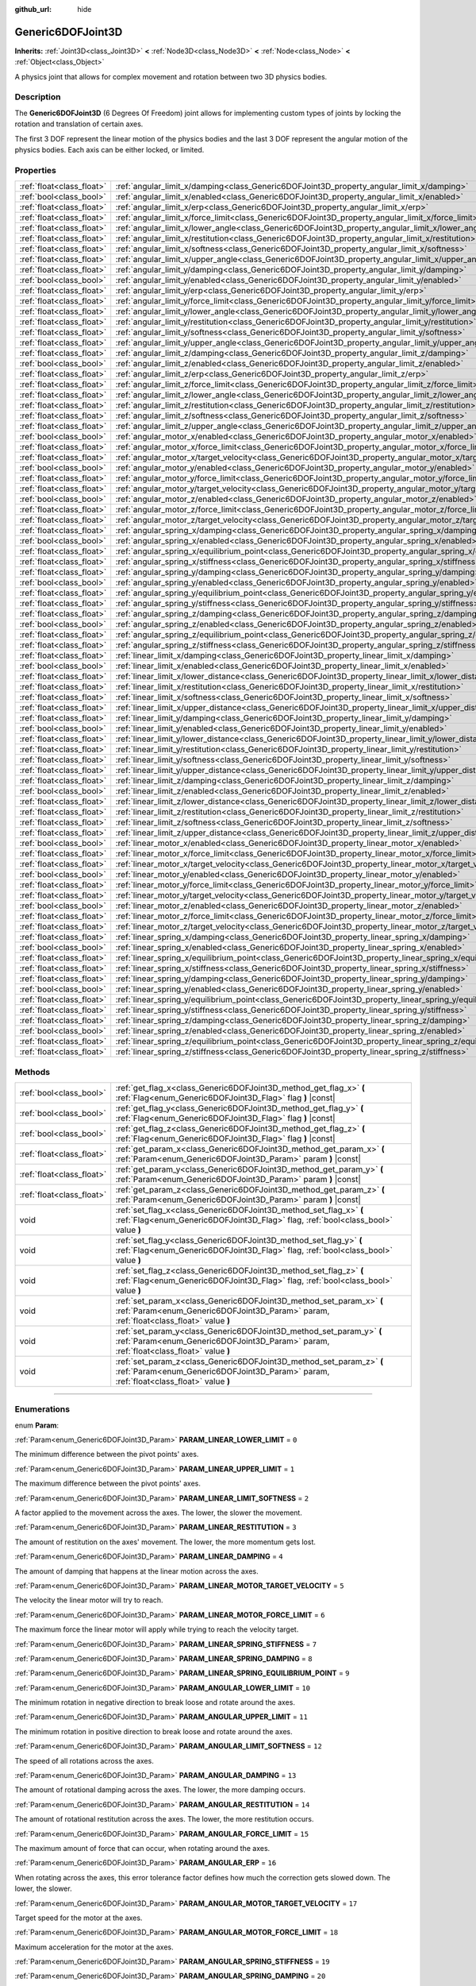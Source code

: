 :github_url: hide

.. DO NOT EDIT THIS FILE!!!
.. Generated automatically from Godot engine sources.
.. Generator: https://github.com/godotengine/godot/tree/4.1/doc/tools/make_rst.py.
.. XML source: https://github.com/godotengine/godot/tree/4.1/doc/classes/Generic6DOFJoint3D.xml.

.. _class_Generic6DOFJoint3D:

Generic6DOFJoint3D
==================

**Inherits:** :ref:`Joint3D<class_Joint3D>` **<** :ref:`Node3D<class_Node3D>` **<** :ref:`Node<class_Node>` **<** :ref:`Object<class_Object>`

A physics joint that allows for complex movement and rotation between two 3D physics bodies.

.. rst-class:: classref-introduction-group

Description
-----------

The **Generic6DOFJoint3D** (6 Degrees Of Freedom) joint allows for implementing custom types of joints by locking the rotation and translation of certain axes.

The first 3 DOF represent the linear motion of the physics bodies and the last 3 DOF represent the angular motion of the physics bodies. Each axis can be either locked, or limited.

.. rst-class:: classref-reftable-group

Properties
----------

.. table::
   :widths: auto

   +---------------------------+-----------------------------------------------------------------------------------------------------------------+-----------+
   | :ref:`float<class_float>` | :ref:`angular_limit_x/damping<class_Generic6DOFJoint3D_property_angular_limit_x/damping>`                       | ``1.0``   |
   +---------------------------+-----------------------------------------------------------------------------------------------------------------+-----------+
   | :ref:`bool<class_bool>`   | :ref:`angular_limit_x/enabled<class_Generic6DOFJoint3D_property_angular_limit_x/enabled>`                       | ``true``  |
   +---------------------------+-----------------------------------------------------------------------------------------------------------------+-----------+
   | :ref:`float<class_float>` | :ref:`angular_limit_x/erp<class_Generic6DOFJoint3D_property_angular_limit_x/erp>`                               | ``0.5``   |
   +---------------------------+-----------------------------------------------------------------------------------------------------------------+-----------+
   | :ref:`float<class_float>` | :ref:`angular_limit_x/force_limit<class_Generic6DOFJoint3D_property_angular_limit_x/force_limit>`               | ``0.0``   |
   +---------------------------+-----------------------------------------------------------------------------------------------------------------+-----------+
   | :ref:`float<class_float>` | :ref:`angular_limit_x/lower_angle<class_Generic6DOFJoint3D_property_angular_limit_x/lower_angle>`               | ``0.0``   |
   +---------------------------+-----------------------------------------------------------------------------------------------------------------+-----------+
   | :ref:`float<class_float>` | :ref:`angular_limit_x/restitution<class_Generic6DOFJoint3D_property_angular_limit_x/restitution>`               | ``0.0``   |
   +---------------------------+-----------------------------------------------------------------------------------------------------------------+-----------+
   | :ref:`float<class_float>` | :ref:`angular_limit_x/softness<class_Generic6DOFJoint3D_property_angular_limit_x/softness>`                     | ``0.5``   |
   +---------------------------+-----------------------------------------------------------------------------------------------------------------+-----------+
   | :ref:`float<class_float>` | :ref:`angular_limit_x/upper_angle<class_Generic6DOFJoint3D_property_angular_limit_x/upper_angle>`               | ``0.0``   |
   +---------------------------+-----------------------------------------------------------------------------------------------------------------+-----------+
   | :ref:`float<class_float>` | :ref:`angular_limit_y/damping<class_Generic6DOFJoint3D_property_angular_limit_y/damping>`                       | ``1.0``   |
   +---------------------------+-----------------------------------------------------------------------------------------------------------------+-----------+
   | :ref:`bool<class_bool>`   | :ref:`angular_limit_y/enabled<class_Generic6DOFJoint3D_property_angular_limit_y/enabled>`                       | ``true``  |
   +---------------------------+-----------------------------------------------------------------------------------------------------------------+-----------+
   | :ref:`float<class_float>` | :ref:`angular_limit_y/erp<class_Generic6DOFJoint3D_property_angular_limit_y/erp>`                               | ``0.5``   |
   +---------------------------+-----------------------------------------------------------------------------------------------------------------+-----------+
   | :ref:`float<class_float>` | :ref:`angular_limit_y/force_limit<class_Generic6DOFJoint3D_property_angular_limit_y/force_limit>`               | ``0.0``   |
   +---------------------------+-----------------------------------------------------------------------------------------------------------------+-----------+
   | :ref:`float<class_float>` | :ref:`angular_limit_y/lower_angle<class_Generic6DOFJoint3D_property_angular_limit_y/lower_angle>`               | ``0.0``   |
   +---------------------------+-----------------------------------------------------------------------------------------------------------------+-----------+
   | :ref:`float<class_float>` | :ref:`angular_limit_y/restitution<class_Generic6DOFJoint3D_property_angular_limit_y/restitution>`               | ``0.0``   |
   +---------------------------+-----------------------------------------------------------------------------------------------------------------+-----------+
   | :ref:`float<class_float>` | :ref:`angular_limit_y/softness<class_Generic6DOFJoint3D_property_angular_limit_y/softness>`                     | ``0.5``   |
   +---------------------------+-----------------------------------------------------------------------------------------------------------------+-----------+
   | :ref:`float<class_float>` | :ref:`angular_limit_y/upper_angle<class_Generic6DOFJoint3D_property_angular_limit_y/upper_angle>`               | ``0.0``   |
   +---------------------------+-----------------------------------------------------------------------------------------------------------------+-----------+
   | :ref:`float<class_float>` | :ref:`angular_limit_z/damping<class_Generic6DOFJoint3D_property_angular_limit_z/damping>`                       | ``1.0``   |
   +---------------------------+-----------------------------------------------------------------------------------------------------------------+-----------+
   | :ref:`bool<class_bool>`   | :ref:`angular_limit_z/enabled<class_Generic6DOFJoint3D_property_angular_limit_z/enabled>`                       | ``true``  |
   +---------------------------+-----------------------------------------------------------------------------------------------------------------+-----------+
   | :ref:`float<class_float>` | :ref:`angular_limit_z/erp<class_Generic6DOFJoint3D_property_angular_limit_z/erp>`                               | ``0.5``   |
   +---------------------------+-----------------------------------------------------------------------------------------------------------------+-----------+
   | :ref:`float<class_float>` | :ref:`angular_limit_z/force_limit<class_Generic6DOFJoint3D_property_angular_limit_z/force_limit>`               | ``0.0``   |
   +---------------------------+-----------------------------------------------------------------------------------------------------------------+-----------+
   | :ref:`float<class_float>` | :ref:`angular_limit_z/lower_angle<class_Generic6DOFJoint3D_property_angular_limit_z/lower_angle>`               | ``0.0``   |
   +---------------------------+-----------------------------------------------------------------------------------------------------------------+-----------+
   | :ref:`float<class_float>` | :ref:`angular_limit_z/restitution<class_Generic6DOFJoint3D_property_angular_limit_z/restitution>`               | ``0.0``   |
   +---------------------------+-----------------------------------------------------------------------------------------------------------------+-----------+
   | :ref:`float<class_float>` | :ref:`angular_limit_z/softness<class_Generic6DOFJoint3D_property_angular_limit_z/softness>`                     | ``0.5``   |
   +---------------------------+-----------------------------------------------------------------------------------------------------------------+-----------+
   | :ref:`float<class_float>` | :ref:`angular_limit_z/upper_angle<class_Generic6DOFJoint3D_property_angular_limit_z/upper_angle>`               | ``0.0``   |
   +---------------------------+-----------------------------------------------------------------------------------------------------------------+-----------+
   | :ref:`bool<class_bool>`   | :ref:`angular_motor_x/enabled<class_Generic6DOFJoint3D_property_angular_motor_x/enabled>`                       | ``false`` |
   +---------------------------+-----------------------------------------------------------------------------------------------------------------+-----------+
   | :ref:`float<class_float>` | :ref:`angular_motor_x/force_limit<class_Generic6DOFJoint3D_property_angular_motor_x/force_limit>`               | ``300.0`` |
   +---------------------------+-----------------------------------------------------------------------------------------------------------------+-----------+
   | :ref:`float<class_float>` | :ref:`angular_motor_x/target_velocity<class_Generic6DOFJoint3D_property_angular_motor_x/target_velocity>`       | ``0.0``   |
   +---------------------------+-----------------------------------------------------------------------------------------------------------------+-----------+
   | :ref:`bool<class_bool>`   | :ref:`angular_motor_y/enabled<class_Generic6DOFJoint3D_property_angular_motor_y/enabled>`                       | ``false`` |
   +---------------------------+-----------------------------------------------------------------------------------------------------------------+-----------+
   | :ref:`float<class_float>` | :ref:`angular_motor_y/force_limit<class_Generic6DOFJoint3D_property_angular_motor_y/force_limit>`               | ``300.0`` |
   +---------------------------+-----------------------------------------------------------------------------------------------------------------+-----------+
   | :ref:`float<class_float>` | :ref:`angular_motor_y/target_velocity<class_Generic6DOFJoint3D_property_angular_motor_y/target_velocity>`       | ``0.0``   |
   +---------------------------+-----------------------------------------------------------------------------------------------------------------+-----------+
   | :ref:`bool<class_bool>`   | :ref:`angular_motor_z/enabled<class_Generic6DOFJoint3D_property_angular_motor_z/enabled>`                       | ``false`` |
   +---------------------------+-----------------------------------------------------------------------------------------------------------------+-----------+
   | :ref:`float<class_float>` | :ref:`angular_motor_z/force_limit<class_Generic6DOFJoint3D_property_angular_motor_z/force_limit>`               | ``300.0`` |
   +---------------------------+-----------------------------------------------------------------------------------------------------------------+-----------+
   | :ref:`float<class_float>` | :ref:`angular_motor_z/target_velocity<class_Generic6DOFJoint3D_property_angular_motor_z/target_velocity>`       | ``0.0``   |
   +---------------------------+-----------------------------------------------------------------------------------------------------------------+-----------+
   | :ref:`float<class_float>` | :ref:`angular_spring_x/damping<class_Generic6DOFJoint3D_property_angular_spring_x/damping>`                     | ``0.0``   |
   +---------------------------+-----------------------------------------------------------------------------------------------------------------+-----------+
   | :ref:`bool<class_bool>`   | :ref:`angular_spring_x/enabled<class_Generic6DOFJoint3D_property_angular_spring_x/enabled>`                     | ``false`` |
   +---------------------------+-----------------------------------------------------------------------------------------------------------------+-----------+
   | :ref:`float<class_float>` | :ref:`angular_spring_x/equilibrium_point<class_Generic6DOFJoint3D_property_angular_spring_x/equilibrium_point>` | ``0.0``   |
   +---------------------------+-----------------------------------------------------------------------------------------------------------------+-----------+
   | :ref:`float<class_float>` | :ref:`angular_spring_x/stiffness<class_Generic6DOFJoint3D_property_angular_spring_x/stiffness>`                 | ``0.0``   |
   +---------------------------+-----------------------------------------------------------------------------------------------------------------+-----------+
   | :ref:`float<class_float>` | :ref:`angular_spring_y/damping<class_Generic6DOFJoint3D_property_angular_spring_y/damping>`                     | ``0.0``   |
   +---------------------------+-----------------------------------------------------------------------------------------------------------------+-----------+
   | :ref:`bool<class_bool>`   | :ref:`angular_spring_y/enabled<class_Generic6DOFJoint3D_property_angular_spring_y/enabled>`                     | ``false`` |
   +---------------------------+-----------------------------------------------------------------------------------------------------------------+-----------+
   | :ref:`float<class_float>` | :ref:`angular_spring_y/equilibrium_point<class_Generic6DOFJoint3D_property_angular_spring_y/equilibrium_point>` | ``0.0``   |
   +---------------------------+-----------------------------------------------------------------------------------------------------------------+-----------+
   | :ref:`float<class_float>` | :ref:`angular_spring_y/stiffness<class_Generic6DOFJoint3D_property_angular_spring_y/stiffness>`                 | ``0.0``   |
   +---------------------------+-----------------------------------------------------------------------------------------------------------------+-----------+
   | :ref:`float<class_float>` | :ref:`angular_spring_z/damping<class_Generic6DOFJoint3D_property_angular_spring_z/damping>`                     | ``0.0``   |
   +---------------------------+-----------------------------------------------------------------------------------------------------------------+-----------+
   | :ref:`bool<class_bool>`   | :ref:`angular_spring_z/enabled<class_Generic6DOFJoint3D_property_angular_spring_z/enabled>`                     | ``false`` |
   +---------------------------+-----------------------------------------------------------------------------------------------------------------+-----------+
   | :ref:`float<class_float>` | :ref:`angular_spring_z/equilibrium_point<class_Generic6DOFJoint3D_property_angular_spring_z/equilibrium_point>` | ``0.0``   |
   +---------------------------+-----------------------------------------------------------------------------------------------------------------+-----------+
   | :ref:`float<class_float>` | :ref:`angular_spring_z/stiffness<class_Generic6DOFJoint3D_property_angular_spring_z/stiffness>`                 | ``0.0``   |
   +---------------------------+-----------------------------------------------------------------------------------------------------------------+-----------+
   | :ref:`float<class_float>` | :ref:`linear_limit_x/damping<class_Generic6DOFJoint3D_property_linear_limit_x/damping>`                         | ``1.0``   |
   +---------------------------+-----------------------------------------------------------------------------------------------------------------+-----------+
   | :ref:`bool<class_bool>`   | :ref:`linear_limit_x/enabled<class_Generic6DOFJoint3D_property_linear_limit_x/enabled>`                         | ``true``  |
   +---------------------------+-----------------------------------------------------------------------------------------------------------------+-----------+
   | :ref:`float<class_float>` | :ref:`linear_limit_x/lower_distance<class_Generic6DOFJoint3D_property_linear_limit_x/lower_distance>`           | ``0.0``   |
   +---------------------------+-----------------------------------------------------------------------------------------------------------------+-----------+
   | :ref:`float<class_float>` | :ref:`linear_limit_x/restitution<class_Generic6DOFJoint3D_property_linear_limit_x/restitution>`                 | ``0.5``   |
   +---------------------------+-----------------------------------------------------------------------------------------------------------------+-----------+
   | :ref:`float<class_float>` | :ref:`linear_limit_x/softness<class_Generic6DOFJoint3D_property_linear_limit_x/softness>`                       | ``0.7``   |
   +---------------------------+-----------------------------------------------------------------------------------------------------------------+-----------+
   | :ref:`float<class_float>` | :ref:`linear_limit_x/upper_distance<class_Generic6DOFJoint3D_property_linear_limit_x/upper_distance>`           | ``0.0``   |
   +---------------------------+-----------------------------------------------------------------------------------------------------------------+-----------+
   | :ref:`float<class_float>` | :ref:`linear_limit_y/damping<class_Generic6DOFJoint3D_property_linear_limit_y/damping>`                         | ``1.0``   |
   +---------------------------+-----------------------------------------------------------------------------------------------------------------+-----------+
   | :ref:`bool<class_bool>`   | :ref:`linear_limit_y/enabled<class_Generic6DOFJoint3D_property_linear_limit_y/enabled>`                         | ``true``  |
   +---------------------------+-----------------------------------------------------------------------------------------------------------------+-----------+
   | :ref:`float<class_float>` | :ref:`linear_limit_y/lower_distance<class_Generic6DOFJoint3D_property_linear_limit_y/lower_distance>`           | ``0.0``   |
   +---------------------------+-----------------------------------------------------------------------------------------------------------------+-----------+
   | :ref:`float<class_float>` | :ref:`linear_limit_y/restitution<class_Generic6DOFJoint3D_property_linear_limit_y/restitution>`                 | ``0.5``   |
   +---------------------------+-----------------------------------------------------------------------------------------------------------------+-----------+
   | :ref:`float<class_float>` | :ref:`linear_limit_y/softness<class_Generic6DOFJoint3D_property_linear_limit_y/softness>`                       | ``0.7``   |
   +---------------------------+-----------------------------------------------------------------------------------------------------------------+-----------+
   | :ref:`float<class_float>` | :ref:`linear_limit_y/upper_distance<class_Generic6DOFJoint3D_property_linear_limit_y/upper_distance>`           | ``0.0``   |
   +---------------------------+-----------------------------------------------------------------------------------------------------------------+-----------+
   | :ref:`float<class_float>` | :ref:`linear_limit_z/damping<class_Generic6DOFJoint3D_property_linear_limit_z/damping>`                         | ``1.0``   |
   +---------------------------+-----------------------------------------------------------------------------------------------------------------+-----------+
   | :ref:`bool<class_bool>`   | :ref:`linear_limit_z/enabled<class_Generic6DOFJoint3D_property_linear_limit_z/enabled>`                         | ``true``  |
   +---------------------------+-----------------------------------------------------------------------------------------------------------------+-----------+
   | :ref:`float<class_float>` | :ref:`linear_limit_z/lower_distance<class_Generic6DOFJoint3D_property_linear_limit_z/lower_distance>`           | ``0.0``   |
   +---------------------------+-----------------------------------------------------------------------------------------------------------------+-----------+
   | :ref:`float<class_float>` | :ref:`linear_limit_z/restitution<class_Generic6DOFJoint3D_property_linear_limit_z/restitution>`                 | ``0.5``   |
   +---------------------------+-----------------------------------------------------------------------------------------------------------------+-----------+
   | :ref:`float<class_float>` | :ref:`linear_limit_z/softness<class_Generic6DOFJoint3D_property_linear_limit_z/softness>`                       | ``0.7``   |
   +---------------------------+-----------------------------------------------------------------------------------------------------------------+-----------+
   | :ref:`float<class_float>` | :ref:`linear_limit_z/upper_distance<class_Generic6DOFJoint3D_property_linear_limit_z/upper_distance>`           | ``0.0``   |
   +---------------------------+-----------------------------------------------------------------------------------------------------------------+-----------+
   | :ref:`bool<class_bool>`   | :ref:`linear_motor_x/enabled<class_Generic6DOFJoint3D_property_linear_motor_x/enabled>`                         | ``false`` |
   +---------------------------+-----------------------------------------------------------------------------------------------------------------+-----------+
   | :ref:`float<class_float>` | :ref:`linear_motor_x/force_limit<class_Generic6DOFJoint3D_property_linear_motor_x/force_limit>`                 | ``0.0``   |
   +---------------------------+-----------------------------------------------------------------------------------------------------------------+-----------+
   | :ref:`float<class_float>` | :ref:`linear_motor_x/target_velocity<class_Generic6DOFJoint3D_property_linear_motor_x/target_velocity>`         | ``0.0``   |
   +---------------------------+-----------------------------------------------------------------------------------------------------------------+-----------+
   | :ref:`bool<class_bool>`   | :ref:`linear_motor_y/enabled<class_Generic6DOFJoint3D_property_linear_motor_y/enabled>`                         | ``false`` |
   +---------------------------+-----------------------------------------------------------------------------------------------------------------+-----------+
   | :ref:`float<class_float>` | :ref:`linear_motor_y/force_limit<class_Generic6DOFJoint3D_property_linear_motor_y/force_limit>`                 | ``0.0``   |
   +---------------------------+-----------------------------------------------------------------------------------------------------------------+-----------+
   | :ref:`float<class_float>` | :ref:`linear_motor_y/target_velocity<class_Generic6DOFJoint3D_property_linear_motor_y/target_velocity>`         | ``0.0``   |
   +---------------------------+-----------------------------------------------------------------------------------------------------------------+-----------+
   | :ref:`bool<class_bool>`   | :ref:`linear_motor_z/enabled<class_Generic6DOFJoint3D_property_linear_motor_z/enabled>`                         | ``false`` |
   +---------------------------+-----------------------------------------------------------------------------------------------------------------+-----------+
   | :ref:`float<class_float>` | :ref:`linear_motor_z/force_limit<class_Generic6DOFJoint3D_property_linear_motor_z/force_limit>`                 | ``0.0``   |
   +---------------------------+-----------------------------------------------------------------------------------------------------------------+-----------+
   | :ref:`float<class_float>` | :ref:`linear_motor_z/target_velocity<class_Generic6DOFJoint3D_property_linear_motor_z/target_velocity>`         | ``0.0``   |
   +---------------------------+-----------------------------------------------------------------------------------------------------------------+-----------+
   | :ref:`float<class_float>` | :ref:`linear_spring_x/damping<class_Generic6DOFJoint3D_property_linear_spring_x/damping>`                       | ``0.01``  |
   +---------------------------+-----------------------------------------------------------------------------------------------------------------+-----------+
   | :ref:`bool<class_bool>`   | :ref:`linear_spring_x/enabled<class_Generic6DOFJoint3D_property_linear_spring_x/enabled>`                       | ``false`` |
   +---------------------------+-----------------------------------------------------------------------------------------------------------------+-----------+
   | :ref:`float<class_float>` | :ref:`linear_spring_x/equilibrium_point<class_Generic6DOFJoint3D_property_linear_spring_x/equilibrium_point>`   | ``0.0``   |
   +---------------------------+-----------------------------------------------------------------------------------------------------------------+-----------+
   | :ref:`float<class_float>` | :ref:`linear_spring_x/stiffness<class_Generic6DOFJoint3D_property_linear_spring_x/stiffness>`                   | ``0.01``  |
   +---------------------------+-----------------------------------------------------------------------------------------------------------------+-----------+
   | :ref:`float<class_float>` | :ref:`linear_spring_y/damping<class_Generic6DOFJoint3D_property_linear_spring_y/damping>`                       | ``0.01``  |
   +---------------------------+-----------------------------------------------------------------------------------------------------------------+-----------+
   | :ref:`bool<class_bool>`   | :ref:`linear_spring_y/enabled<class_Generic6DOFJoint3D_property_linear_spring_y/enabled>`                       | ``false`` |
   +---------------------------+-----------------------------------------------------------------------------------------------------------------+-----------+
   | :ref:`float<class_float>` | :ref:`linear_spring_y/equilibrium_point<class_Generic6DOFJoint3D_property_linear_spring_y/equilibrium_point>`   | ``0.0``   |
   +---------------------------+-----------------------------------------------------------------------------------------------------------------+-----------+
   | :ref:`float<class_float>` | :ref:`linear_spring_y/stiffness<class_Generic6DOFJoint3D_property_linear_spring_y/stiffness>`                   | ``0.01``  |
   +---------------------------+-----------------------------------------------------------------------------------------------------------------+-----------+
   | :ref:`float<class_float>` | :ref:`linear_spring_z/damping<class_Generic6DOFJoint3D_property_linear_spring_z/damping>`                       | ``0.01``  |
   +---------------------------+-----------------------------------------------------------------------------------------------------------------+-----------+
   | :ref:`bool<class_bool>`   | :ref:`linear_spring_z/enabled<class_Generic6DOFJoint3D_property_linear_spring_z/enabled>`                       | ``false`` |
   +---------------------------+-----------------------------------------------------------------------------------------------------------------+-----------+
   | :ref:`float<class_float>` | :ref:`linear_spring_z/equilibrium_point<class_Generic6DOFJoint3D_property_linear_spring_z/equilibrium_point>`   | ``0.0``   |
   +---------------------------+-----------------------------------------------------------------------------------------------------------------+-----------+
   | :ref:`float<class_float>` | :ref:`linear_spring_z/stiffness<class_Generic6DOFJoint3D_property_linear_spring_z/stiffness>`                   | ``0.01``  |
   +---------------------------+-----------------------------------------------------------------------------------------------------------------+-----------+

.. rst-class:: classref-reftable-group

Methods
-------

.. table::
   :widths: auto

   +---------------------------+----------------------------------------------------------------------------------------------------------------------------------------------------------------+
   | :ref:`bool<class_bool>`   | :ref:`get_flag_x<class_Generic6DOFJoint3D_method_get_flag_x>` **(** :ref:`Flag<enum_Generic6DOFJoint3D_Flag>` flag **)** |const|                               |
   +---------------------------+----------------------------------------------------------------------------------------------------------------------------------------------------------------+
   | :ref:`bool<class_bool>`   | :ref:`get_flag_y<class_Generic6DOFJoint3D_method_get_flag_y>` **(** :ref:`Flag<enum_Generic6DOFJoint3D_Flag>` flag **)** |const|                               |
   +---------------------------+----------------------------------------------------------------------------------------------------------------------------------------------------------------+
   | :ref:`bool<class_bool>`   | :ref:`get_flag_z<class_Generic6DOFJoint3D_method_get_flag_z>` **(** :ref:`Flag<enum_Generic6DOFJoint3D_Flag>` flag **)** |const|                               |
   +---------------------------+----------------------------------------------------------------------------------------------------------------------------------------------------------------+
   | :ref:`float<class_float>` | :ref:`get_param_x<class_Generic6DOFJoint3D_method_get_param_x>` **(** :ref:`Param<enum_Generic6DOFJoint3D_Param>` param **)** |const|                          |
   +---------------------------+----------------------------------------------------------------------------------------------------------------------------------------------------------------+
   | :ref:`float<class_float>` | :ref:`get_param_y<class_Generic6DOFJoint3D_method_get_param_y>` **(** :ref:`Param<enum_Generic6DOFJoint3D_Param>` param **)** |const|                          |
   +---------------------------+----------------------------------------------------------------------------------------------------------------------------------------------------------------+
   | :ref:`float<class_float>` | :ref:`get_param_z<class_Generic6DOFJoint3D_method_get_param_z>` **(** :ref:`Param<enum_Generic6DOFJoint3D_Param>` param **)** |const|                          |
   +---------------------------+----------------------------------------------------------------------------------------------------------------------------------------------------------------+
   | void                      | :ref:`set_flag_x<class_Generic6DOFJoint3D_method_set_flag_x>` **(** :ref:`Flag<enum_Generic6DOFJoint3D_Flag>` flag, :ref:`bool<class_bool>` value **)**        |
   +---------------------------+----------------------------------------------------------------------------------------------------------------------------------------------------------------+
   | void                      | :ref:`set_flag_y<class_Generic6DOFJoint3D_method_set_flag_y>` **(** :ref:`Flag<enum_Generic6DOFJoint3D_Flag>` flag, :ref:`bool<class_bool>` value **)**        |
   +---------------------------+----------------------------------------------------------------------------------------------------------------------------------------------------------------+
   | void                      | :ref:`set_flag_z<class_Generic6DOFJoint3D_method_set_flag_z>` **(** :ref:`Flag<enum_Generic6DOFJoint3D_Flag>` flag, :ref:`bool<class_bool>` value **)**        |
   +---------------------------+----------------------------------------------------------------------------------------------------------------------------------------------------------------+
   | void                      | :ref:`set_param_x<class_Generic6DOFJoint3D_method_set_param_x>` **(** :ref:`Param<enum_Generic6DOFJoint3D_Param>` param, :ref:`float<class_float>` value **)** |
   +---------------------------+----------------------------------------------------------------------------------------------------------------------------------------------------------------+
   | void                      | :ref:`set_param_y<class_Generic6DOFJoint3D_method_set_param_y>` **(** :ref:`Param<enum_Generic6DOFJoint3D_Param>` param, :ref:`float<class_float>` value **)** |
   +---------------------------+----------------------------------------------------------------------------------------------------------------------------------------------------------------+
   | void                      | :ref:`set_param_z<class_Generic6DOFJoint3D_method_set_param_z>` **(** :ref:`Param<enum_Generic6DOFJoint3D_Param>` param, :ref:`float<class_float>` value **)** |
   +---------------------------+----------------------------------------------------------------------------------------------------------------------------------------------------------------+

.. rst-class:: classref-section-separator

----

.. rst-class:: classref-descriptions-group

Enumerations
------------

.. _enum_Generic6DOFJoint3D_Param:

.. rst-class:: classref-enumeration

enum **Param**:

.. _class_Generic6DOFJoint3D_constant_PARAM_LINEAR_LOWER_LIMIT:

.. rst-class:: classref-enumeration-constant

:ref:`Param<enum_Generic6DOFJoint3D_Param>` **PARAM_LINEAR_LOWER_LIMIT** = ``0``

The minimum difference between the pivot points' axes.

.. _class_Generic6DOFJoint3D_constant_PARAM_LINEAR_UPPER_LIMIT:

.. rst-class:: classref-enumeration-constant

:ref:`Param<enum_Generic6DOFJoint3D_Param>` **PARAM_LINEAR_UPPER_LIMIT** = ``1``

The maximum difference between the pivot points' axes.

.. _class_Generic6DOFJoint3D_constant_PARAM_LINEAR_LIMIT_SOFTNESS:

.. rst-class:: classref-enumeration-constant

:ref:`Param<enum_Generic6DOFJoint3D_Param>` **PARAM_LINEAR_LIMIT_SOFTNESS** = ``2``

A factor applied to the movement across the axes. The lower, the slower the movement.

.. _class_Generic6DOFJoint3D_constant_PARAM_LINEAR_RESTITUTION:

.. rst-class:: classref-enumeration-constant

:ref:`Param<enum_Generic6DOFJoint3D_Param>` **PARAM_LINEAR_RESTITUTION** = ``3``

The amount of restitution on the axes' movement. The lower, the more momentum gets lost.

.. _class_Generic6DOFJoint3D_constant_PARAM_LINEAR_DAMPING:

.. rst-class:: classref-enumeration-constant

:ref:`Param<enum_Generic6DOFJoint3D_Param>` **PARAM_LINEAR_DAMPING** = ``4``

The amount of damping that happens at the linear motion across the axes.

.. _class_Generic6DOFJoint3D_constant_PARAM_LINEAR_MOTOR_TARGET_VELOCITY:

.. rst-class:: classref-enumeration-constant

:ref:`Param<enum_Generic6DOFJoint3D_Param>` **PARAM_LINEAR_MOTOR_TARGET_VELOCITY** = ``5``

The velocity the linear motor will try to reach.

.. _class_Generic6DOFJoint3D_constant_PARAM_LINEAR_MOTOR_FORCE_LIMIT:

.. rst-class:: classref-enumeration-constant

:ref:`Param<enum_Generic6DOFJoint3D_Param>` **PARAM_LINEAR_MOTOR_FORCE_LIMIT** = ``6``

The maximum force the linear motor will apply while trying to reach the velocity target.

.. _class_Generic6DOFJoint3D_constant_PARAM_LINEAR_SPRING_STIFFNESS:

.. rst-class:: classref-enumeration-constant

:ref:`Param<enum_Generic6DOFJoint3D_Param>` **PARAM_LINEAR_SPRING_STIFFNESS** = ``7``



.. _class_Generic6DOFJoint3D_constant_PARAM_LINEAR_SPRING_DAMPING:

.. rst-class:: classref-enumeration-constant

:ref:`Param<enum_Generic6DOFJoint3D_Param>` **PARAM_LINEAR_SPRING_DAMPING** = ``8``



.. _class_Generic6DOFJoint3D_constant_PARAM_LINEAR_SPRING_EQUILIBRIUM_POINT:

.. rst-class:: classref-enumeration-constant

:ref:`Param<enum_Generic6DOFJoint3D_Param>` **PARAM_LINEAR_SPRING_EQUILIBRIUM_POINT** = ``9``



.. _class_Generic6DOFJoint3D_constant_PARAM_ANGULAR_LOWER_LIMIT:

.. rst-class:: classref-enumeration-constant

:ref:`Param<enum_Generic6DOFJoint3D_Param>` **PARAM_ANGULAR_LOWER_LIMIT** = ``10``

The minimum rotation in negative direction to break loose and rotate around the axes.

.. _class_Generic6DOFJoint3D_constant_PARAM_ANGULAR_UPPER_LIMIT:

.. rst-class:: classref-enumeration-constant

:ref:`Param<enum_Generic6DOFJoint3D_Param>` **PARAM_ANGULAR_UPPER_LIMIT** = ``11``

The minimum rotation in positive direction to break loose and rotate around the axes.

.. _class_Generic6DOFJoint3D_constant_PARAM_ANGULAR_LIMIT_SOFTNESS:

.. rst-class:: classref-enumeration-constant

:ref:`Param<enum_Generic6DOFJoint3D_Param>` **PARAM_ANGULAR_LIMIT_SOFTNESS** = ``12``

The speed of all rotations across the axes.

.. _class_Generic6DOFJoint3D_constant_PARAM_ANGULAR_DAMPING:

.. rst-class:: classref-enumeration-constant

:ref:`Param<enum_Generic6DOFJoint3D_Param>` **PARAM_ANGULAR_DAMPING** = ``13``

The amount of rotational damping across the axes. The lower, the more damping occurs.

.. _class_Generic6DOFJoint3D_constant_PARAM_ANGULAR_RESTITUTION:

.. rst-class:: classref-enumeration-constant

:ref:`Param<enum_Generic6DOFJoint3D_Param>` **PARAM_ANGULAR_RESTITUTION** = ``14``

The amount of rotational restitution across the axes. The lower, the more restitution occurs.

.. _class_Generic6DOFJoint3D_constant_PARAM_ANGULAR_FORCE_LIMIT:

.. rst-class:: classref-enumeration-constant

:ref:`Param<enum_Generic6DOFJoint3D_Param>` **PARAM_ANGULAR_FORCE_LIMIT** = ``15``

The maximum amount of force that can occur, when rotating around the axes.

.. _class_Generic6DOFJoint3D_constant_PARAM_ANGULAR_ERP:

.. rst-class:: classref-enumeration-constant

:ref:`Param<enum_Generic6DOFJoint3D_Param>` **PARAM_ANGULAR_ERP** = ``16``

When rotating across the axes, this error tolerance factor defines how much the correction gets slowed down. The lower, the slower.

.. _class_Generic6DOFJoint3D_constant_PARAM_ANGULAR_MOTOR_TARGET_VELOCITY:

.. rst-class:: classref-enumeration-constant

:ref:`Param<enum_Generic6DOFJoint3D_Param>` **PARAM_ANGULAR_MOTOR_TARGET_VELOCITY** = ``17``

Target speed for the motor at the axes.

.. _class_Generic6DOFJoint3D_constant_PARAM_ANGULAR_MOTOR_FORCE_LIMIT:

.. rst-class:: classref-enumeration-constant

:ref:`Param<enum_Generic6DOFJoint3D_Param>` **PARAM_ANGULAR_MOTOR_FORCE_LIMIT** = ``18``

Maximum acceleration for the motor at the axes.

.. _class_Generic6DOFJoint3D_constant_PARAM_ANGULAR_SPRING_STIFFNESS:

.. rst-class:: classref-enumeration-constant

:ref:`Param<enum_Generic6DOFJoint3D_Param>` **PARAM_ANGULAR_SPRING_STIFFNESS** = ``19``



.. _class_Generic6DOFJoint3D_constant_PARAM_ANGULAR_SPRING_DAMPING:

.. rst-class:: classref-enumeration-constant

:ref:`Param<enum_Generic6DOFJoint3D_Param>` **PARAM_ANGULAR_SPRING_DAMPING** = ``20``



.. _class_Generic6DOFJoint3D_constant_PARAM_ANGULAR_SPRING_EQUILIBRIUM_POINT:

.. rst-class:: classref-enumeration-constant

:ref:`Param<enum_Generic6DOFJoint3D_Param>` **PARAM_ANGULAR_SPRING_EQUILIBRIUM_POINT** = ``21``



.. _class_Generic6DOFJoint3D_constant_PARAM_MAX:

.. rst-class:: classref-enumeration-constant

:ref:`Param<enum_Generic6DOFJoint3D_Param>` **PARAM_MAX** = ``22``

Represents the size of the :ref:`Param<enum_Generic6DOFJoint3D_Param>` enum.

.. rst-class:: classref-item-separator

----

.. _enum_Generic6DOFJoint3D_Flag:

.. rst-class:: classref-enumeration

enum **Flag**:

.. _class_Generic6DOFJoint3D_constant_FLAG_ENABLE_LINEAR_LIMIT:

.. rst-class:: classref-enumeration-constant

:ref:`Flag<enum_Generic6DOFJoint3D_Flag>` **FLAG_ENABLE_LINEAR_LIMIT** = ``0``

If enabled, linear motion is possible within the given limits.

.. _class_Generic6DOFJoint3D_constant_FLAG_ENABLE_ANGULAR_LIMIT:

.. rst-class:: classref-enumeration-constant

:ref:`Flag<enum_Generic6DOFJoint3D_Flag>` **FLAG_ENABLE_ANGULAR_LIMIT** = ``1``

If enabled, rotational motion is possible within the given limits.

.. _class_Generic6DOFJoint3D_constant_FLAG_ENABLE_LINEAR_SPRING:

.. rst-class:: classref-enumeration-constant

:ref:`Flag<enum_Generic6DOFJoint3D_Flag>` **FLAG_ENABLE_LINEAR_SPRING** = ``3``



.. _class_Generic6DOFJoint3D_constant_FLAG_ENABLE_ANGULAR_SPRING:

.. rst-class:: classref-enumeration-constant

:ref:`Flag<enum_Generic6DOFJoint3D_Flag>` **FLAG_ENABLE_ANGULAR_SPRING** = ``2``



.. _class_Generic6DOFJoint3D_constant_FLAG_ENABLE_MOTOR:

.. rst-class:: classref-enumeration-constant

:ref:`Flag<enum_Generic6DOFJoint3D_Flag>` **FLAG_ENABLE_MOTOR** = ``4``

If enabled, there is a rotational motor across these axes.

.. _class_Generic6DOFJoint3D_constant_FLAG_ENABLE_LINEAR_MOTOR:

.. rst-class:: classref-enumeration-constant

:ref:`Flag<enum_Generic6DOFJoint3D_Flag>` **FLAG_ENABLE_LINEAR_MOTOR** = ``5``

If enabled, there is a linear motor across these axes.

.. _class_Generic6DOFJoint3D_constant_FLAG_MAX:

.. rst-class:: classref-enumeration-constant

:ref:`Flag<enum_Generic6DOFJoint3D_Flag>` **FLAG_MAX** = ``6``

Represents the size of the :ref:`Flag<enum_Generic6DOFJoint3D_Flag>` enum.

.. rst-class:: classref-section-separator

----

.. rst-class:: classref-descriptions-group

Property Descriptions
---------------------

.. _class_Generic6DOFJoint3D_property_angular_limit_x/damping:

.. rst-class:: classref-property

:ref:`float<class_float>` **angular_limit_x/damping** = ``1.0``

.. rst-class:: classref-property-setget

- void **set_param_x** **(** :ref:`Param<enum_Generic6DOFJoint3D_Param>` param, :ref:`float<class_float>` value **)**
- :ref:`float<class_float>` **get_param_x** **(** :ref:`Param<enum_Generic6DOFJoint3D_Param>` param **)** |const|

The amount of rotational damping across the X axis.

The lower, the longer an impulse from one side takes to travel to the other side.

.. rst-class:: classref-item-separator

----

.. _class_Generic6DOFJoint3D_property_angular_limit_x/enabled:

.. rst-class:: classref-property

:ref:`bool<class_bool>` **angular_limit_x/enabled** = ``true``

.. rst-class:: classref-property-setget

- void **set_flag_x** **(** :ref:`Flag<enum_Generic6DOFJoint3D_Flag>` flag, :ref:`bool<class_bool>` value **)**
- :ref:`bool<class_bool>` **get_flag_x** **(** :ref:`Flag<enum_Generic6DOFJoint3D_Flag>` flag **)** |const|

If ``true``, rotation across the X axis is limited.

.. rst-class:: classref-item-separator

----

.. _class_Generic6DOFJoint3D_property_angular_limit_x/erp:

.. rst-class:: classref-property

:ref:`float<class_float>` **angular_limit_x/erp** = ``0.5``

.. rst-class:: classref-property-setget

- void **set_param_x** **(** :ref:`Param<enum_Generic6DOFJoint3D_Param>` param, :ref:`float<class_float>` value **)**
- :ref:`float<class_float>` **get_param_x** **(** :ref:`Param<enum_Generic6DOFJoint3D_Param>` param **)** |const|

When rotating across the X axis, this error tolerance factor defines how much the correction gets slowed down. The lower, the slower.

.. rst-class:: classref-item-separator

----

.. _class_Generic6DOFJoint3D_property_angular_limit_x/force_limit:

.. rst-class:: classref-property

:ref:`float<class_float>` **angular_limit_x/force_limit** = ``0.0``

.. rst-class:: classref-property-setget

- void **set_param_x** **(** :ref:`Param<enum_Generic6DOFJoint3D_Param>` param, :ref:`float<class_float>` value **)**
- :ref:`float<class_float>` **get_param_x** **(** :ref:`Param<enum_Generic6DOFJoint3D_Param>` param **)** |const|

The maximum amount of force that can occur, when rotating around the X axis.

.. rst-class:: classref-item-separator

----

.. _class_Generic6DOFJoint3D_property_angular_limit_x/lower_angle:

.. rst-class:: classref-property

:ref:`float<class_float>` **angular_limit_x/lower_angle** = ``0.0``

.. rst-class:: classref-property-setget

- void **set_param_x** **(** :ref:`Param<enum_Generic6DOFJoint3D_Param>` param, :ref:`float<class_float>` value **)**
- :ref:`float<class_float>` **get_param_x** **(** :ref:`Param<enum_Generic6DOFJoint3D_Param>` param **)** |const|

The minimum rotation in negative direction to break loose and rotate around the X axis.

.. rst-class:: classref-item-separator

----

.. _class_Generic6DOFJoint3D_property_angular_limit_x/restitution:

.. rst-class:: classref-property

:ref:`float<class_float>` **angular_limit_x/restitution** = ``0.0``

.. rst-class:: classref-property-setget

- void **set_param_x** **(** :ref:`Param<enum_Generic6DOFJoint3D_Param>` param, :ref:`float<class_float>` value **)**
- :ref:`float<class_float>` **get_param_x** **(** :ref:`Param<enum_Generic6DOFJoint3D_Param>` param **)** |const|

The amount of rotational restitution across the X axis. The lower, the more restitution occurs.

.. rst-class:: classref-item-separator

----

.. _class_Generic6DOFJoint3D_property_angular_limit_x/softness:

.. rst-class:: classref-property

:ref:`float<class_float>` **angular_limit_x/softness** = ``0.5``

.. rst-class:: classref-property-setget

- void **set_param_x** **(** :ref:`Param<enum_Generic6DOFJoint3D_Param>` param, :ref:`float<class_float>` value **)**
- :ref:`float<class_float>` **get_param_x** **(** :ref:`Param<enum_Generic6DOFJoint3D_Param>` param **)** |const|

The speed of all rotations across the X axis.

.. rst-class:: classref-item-separator

----

.. _class_Generic6DOFJoint3D_property_angular_limit_x/upper_angle:

.. rst-class:: classref-property

:ref:`float<class_float>` **angular_limit_x/upper_angle** = ``0.0``

.. rst-class:: classref-property-setget

- void **set_param_x** **(** :ref:`Param<enum_Generic6DOFJoint3D_Param>` param, :ref:`float<class_float>` value **)**
- :ref:`float<class_float>` **get_param_x** **(** :ref:`Param<enum_Generic6DOFJoint3D_Param>` param **)** |const|

The minimum rotation in positive direction to break loose and rotate around the X axis.

.. rst-class:: classref-item-separator

----

.. _class_Generic6DOFJoint3D_property_angular_limit_y/damping:

.. rst-class:: classref-property

:ref:`float<class_float>` **angular_limit_y/damping** = ``1.0``

.. rst-class:: classref-property-setget

- void **set_param_y** **(** :ref:`Param<enum_Generic6DOFJoint3D_Param>` param, :ref:`float<class_float>` value **)**
- :ref:`float<class_float>` **get_param_y** **(** :ref:`Param<enum_Generic6DOFJoint3D_Param>` param **)** |const|

The amount of rotational damping across the Y axis. The lower, the more damping occurs.

.. rst-class:: classref-item-separator

----

.. _class_Generic6DOFJoint3D_property_angular_limit_y/enabled:

.. rst-class:: classref-property

:ref:`bool<class_bool>` **angular_limit_y/enabled** = ``true``

.. rst-class:: classref-property-setget

- void **set_flag_y** **(** :ref:`Flag<enum_Generic6DOFJoint3D_Flag>` flag, :ref:`bool<class_bool>` value **)**
- :ref:`bool<class_bool>` **get_flag_y** **(** :ref:`Flag<enum_Generic6DOFJoint3D_Flag>` flag **)** |const|

If ``true``, rotation across the Y axis is limited.

.. rst-class:: classref-item-separator

----

.. _class_Generic6DOFJoint3D_property_angular_limit_y/erp:

.. rst-class:: classref-property

:ref:`float<class_float>` **angular_limit_y/erp** = ``0.5``

.. rst-class:: classref-property-setget

- void **set_param_y** **(** :ref:`Param<enum_Generic6DOFJoint3D_Param>` param, :ref:`float<class_float>` value **)**
- :ref:`float<class_float>` **get_param_y** **(** :ref:`Param<enum_Generic6DOFJoint3D_Param>` param **)** |const|

When rotating across the Y axis, this error tolerance factor defines how much the correction gets slowed down. The lower, the slower.

.. rst-class:: classref-item-separator

----

.. _class_Generic6DOFJoint3D_property_angular_limit_y/force_limit:

.. rst-class:: classref-property

:ref:`float<class_float>` **angular_limit_y/force_limit** = ``0.0``

.. rst-class:: classref-property-setget

- void **set_param_y** **(** :ref:`Param<enum_Generic6DOFJoint3D_Param>` param, :ref:`float<class_float>` value **)**
- :ref:`float<class_float>` **get_param_y** **(** :ref:`Param<enum_Generic6DOFJoint3D_Param>` param **)** |const|

The maximum amount of force that can occur, when rotating around the Y axis.

.. rst-class:: classref-item-separator

----

.. _class_Generic6DOFJoint3D_property_angular_limit_y/lower_angle:

.. rst-class:: classref-property

:ref:`float<class_float>` **angular_limit_y/lower_angle** = ``0.0``

.. rst-class:: classref-property-setget

- void **set_param_y** **(** :ref:`Param<enum_Generic6DOFJoint3D_Param>` param, :ref:`float<class_float>` value **)**
- :ref:`float<class_float>` **get_param_y** **(** :ref:`Param<enum_Generic6DOFJoint3D_Param>` param **)** |const|

The minimum rotation in negative direction to break loose and rotate around the Y axis.

.. rst-class:: classref-item-separator

----

.. _class_Generic6DOFJoint3D_property_angular_limit_y/restitution:

.. rst-class:: classref-property

:ref:`float<class_float>` **angular_limit_y/restitution** = ``0.0``

.. rst-class:: classref-property-setget

- void **set_param_y** **(** :ref:`Param<enum_Generic6DOFJoint3D_Param>` param, :ref:`float<class_float>` value **)**
- :ref:`float<class_float>` **get_param_y** **(** :ref:`Param<enum_Generic6DOFJoint3D_Param>` param **)** |const|

The amount of rotational restitution across the Y axis. The lower, the more restitution occurs.

.. rst-class:: classref-item-separator

----

.. _class_Generic6DOFJoint3D_property_angular_limit_y/softness:

.. rst-class:: classref-property

:ref:`float<class_float>` **angular_limit_y/softness** = ``0.5``

.. rst-class:: classref-property-setget

- void **set_param_y** **(** :ref:`Param<enum_Generic6DOFJoint3D_Param>` param, :ref:`float<class_float>` value **)**
- :ref:`float<class_float>` **get_param_y** **(** :ref:`Param<enum_Generic6DOFJoint3D_Param>` param **)** |const|

The speed of all rotations across the Y axis.

.. rst-class:: classref-item-separator

----

.. _class_Generic6DOFJoint3D_property_angular_limit_y/upper_angle:

.. rst-class:: classref-property

:ref:`float<class_float>` **angular_limit_y/upper_angle** = ``0.0``

.. rst-class:: classref-property-setget

- void **set_param_y** **(** :ref:`Param<enum_Generic6DOFJoint3D_Param>` param, :ref:`float<class_float>` value **)**
- :ref:`float<class_float>` **get_param_y** **(** :ref:`Param<enum_Generic6DOFJoint3D_Param>` param **)** |const|

The minimum rotation in positive direction to break loose and rotate around the Y axis.

.. rst-class:: classref-item-separator

----

.. _class_Generic6DOFJoint3D_property_angular_limit_z/damping:

.. rst-class:: classref-property

:ref:`float<class_float>` **angular_limit_z/damping** = ``1.0``

.. rst-class:: classref-property-setget

- void **set_param_z** **(** :ref:`Param<enum_Generic6DOFJoint3D_Param>` param, :ref:`float<class_float>` value **)**
- :ref:`float<class_float>` **get_param_z** **(** :ref:`Param<enum_Generic6DOFJoint3D_Param>` param **)** |const|

The amount of rotational damping across the Z axis. The lower, the more damping occurs.

.. rst-class:: classref-item-separator

----

.. _class_Generic6DOFJoint3D_property_angular_limit_z/enabled:

.. rst-class:: classref-property

:ref:`bool<class_bool>` **angular_limit_z/enabled** = ``true``

.. rst-class:: classref-property-setget

- void **set_flag_z** **(** :ref:`Flag<enum_Generic6DOFJoint3D_Flag>` flag, :ref:`bool<class_bool>` value **)**
- :ref:`bool<class_bool>` **get_flag_z** **(** :ref:`Flag<enum_Generic6DOFJoint3D_Flag>` flag **)** |const|

If ``true``, rotation across the Z axis is limited.

.. rst-class:: classref-item-separator

----

.. _class_Generic6DOFJoint3D_property_angular_limit_z/erp:

.. rst-class:: classref-property

:ref:`float<class_float>` **angular_limit_z/erp** = ``0.5``

.. rst-class:: classref-property-setget

- void **set_param_z** **(** :ref:`Param<enum_Generic6DOFJoint3D_Param>` param, :ref:`float<class_float>` value **)**
- :ref:`float<class_float>` **get_param_z** **(** :ref:`Param<enum_Generic6DOFJoint3D_Param>` param **)** |const|

When rotating across the Z axis, this error tolerance factor defines how much the correction gets slowed down. The lower, the slower.

.. rst-class:: classref-item-separator

----

.. _class_Generic6DOFJoint3D_property_angular_limit_z/force_limit:

.. rst-class:: classref-property

:ref:`float<class_float>` **angular_limit_z/force_limit** = ``0.0``

.. rst-class:: classref-property-setget

- void **set_param_z** **(** :ref:`Param<enum_Generic6DOFJoint3D_Param>` param, :ref:`float<class_float>` value **)**
- :ref:`float<class_float>` **get_param_z** **(** :ref:`Param<enum_Generic6DOFJoint3D_Param>` param **)** |const|

The maximum amount of force that can occur, when rotating around the Z axis.

.. rst-class:: classref-item-separator

----

.. _class_Generic6DOFJoint3D_property_angular_limit_z/lower_angle:

.. rst-class:: classref-property

:ref:`float<class_float>` **angular_limit_z/lower_angle** = ``0.0``

.. rst-class:: classref-property-setget

- void **set_param_z** **(** :ref:`Param<enum_Generic6DOFJoint3D_Param>` param, :ref:`float<class_float>` value **)**
- :ref:`float<class_float>` **get_param_z** **(** :ref:`Param<enum_Generic6DOFJoint3D_Param>` param **)** |const|

The minimum rotation in negative direction to break loose and rotate around the Z axis.

.. rst-class:: classref-item-separator

----

.. _class_Generic6DOFJoint3D_property_angular_limit_z/restitution:

.. rst-class:: classref-property

:ref:`float<class_float>` **angular_limit_z/restitution** = ``0.0``

.. rst-class:: classref-property-setget

- void **set_param_z** **(** :ref:`Param<enum_Generic6DOFJoint3D_Param>` param, :ref:`float<class_float>` value **)**
- :ref:`float<class_float>` **get_param_z** **(** :ref:`Param<enum_Generic6DOFJoint3D_Param>` param **)** |const|

The amount of rotational restitution across the Z axis. The lower, the more restitution occurs.

.. rst-class:: classref-item-separator

----

.. _class_Generic6DOFJoint3D_property_angular_limit_z/softness:

.. rst-class:: classref-property

:ref:`float<class_float>` **angular_limit_z/softness** = ``0.5``

.. rst-class:: classref-property-setget

- void **set_param_z** **(** :ref:`Param<enum_Generic6DOFJoint3D_Param>` param, :ref:`float<class_float>` value **)**
- :ref:`float<class_float>` **get_param_z** **(** :ref:`Param<enum_Generic6DOFJoint3D_Param>` param **)** |const|

The speed of all rotations across the Z axis.

.. rst-class:: classref-item-separator

----

.. _class_Generic6DOFJoint3D_property_angular_limit_z/upper_angle:

.. rst-class:: classref-property

:ref:`float<class_float>` **angular_limit_z/upper_angle** = ``0.0``

.. rst-class:: classref-property-setget

- void **set_param_z** **(** :ref:`Param<enum_Generic6DOFJoint3D_Param>` param, :ref:`float<class_float>` value **)**
- :ref:`float<class_float>` **get_param_z** **(** :ref:`Param<enum_Generic6DOFJoint3D_Param>` param **)** |const|

The minimum rotation in positive direction to break loose and rotate around the Z axis.

.. rst-class:: classref-item-separator

----

.. _class_Generic6DOFJoint3D_property_angular_motor_x/enabled:

.. rst-class:: classref-property

:ref:`bool<class_bool>` **angular_motor_x/enabled** = ``false``

.. rst-class:: classref-property-setget

- void **set_flag_x** **(** :ref:`Flag<enum_Generic6DOFJoint3D_Flag>` flag, :ref:`bool<class_bool>` value **)**
- :ref:`bool<class_bool>` **get_flag_x** **(** :ref:`Flag<enum_Generic6DOFJoint3D_Flag>` flag **)** |const|

If ``true``, a rotating motor at the X axis is enabled.

.. rst-class:: classref-item-separator

----

.. _class_Generic6DOFJoint3D_property_angular_motor_x/force_limit:

.. rst-class:: classref-property

:ref:`float<class_float>` **angular_motor_x/force_limit** = ``300.0``

.. rst-class:: classref-property-setget

- void **set_param_x** **(** :ref:`Param<enum_Generic6DOFJoint3D_Param>` param, :ref:`float<class_float>` value **)**
- :ref:`float<class_float>` **get_param_x** **(** :ref:`Param<enum_Generic6DOFJoint3D_Param>` param **)** |const|

Maximum acceleration for the motor at the X axis.

.. rst-class:: classref-item-separator

----

.. _class_Generic6DOFJoint3D_property_angular_motor_x/target_velocity:

.. rst-class:: classref-property

:ref:`float<class_float>` **angular_motor_x/target_velocity** = ``0.0``

.. rst-class:: classref-property-setget

- void **set_param_x** **(** :ref:`Param<enum_Generic6DOFJoint3D_Param>` param, :ref:`float<class_float>` value **)**
- :ref:`float<class_float>` **get_param_x** **(** :ref:`Param<enum_Generic6DOFJoint3D_Param>` param **)** |const|

Target speed for the motor at the X axis.

.. rst-class:: classref-item-separator

----

.. _class_Generic6DOFJoint3D_property_angular_motor_y/enabled:

.. rst-class:: classref-property

:ref:`bool<class_bool>` **angular_motor_y/enabled** = ``false``

.. rst-class:: classref-property-setget

- void **set_flag_y** **(** :ref:`Flag<enum_Generic6DOFJoint3D_Flag>` flag, :ref:`bool<class_bool>` value **)**
- :ref:`bool<class_bool>` **get_flag_y** **(** :ref:`Flag<enum_Generic6DOFJoint3D_Flag>` flag **)** |const|

If ``true``, a rotating motor at the Y axis is enabled.

.. rst-class:: classref-item-separator

----

.. _class_Generic6DOFJoint3D_property_angular_motor_y/force_limit:

.. rst-class:: classref-property

:ref:`float<class_float>` **angular_motor_y/force_limit** = ``300.0``

.. rst-class:: classref-property-setget

- void **set_param_y** **(** :ref:`Param<enum_Generic6DOFJoint3D_Param>` param, :ref:`float<class_float>` value **)**
- :ref:`float<class_float>` **get_param_y** **(** :ref:`Param<enum_Generic6DOFJoint3D_Param>` param **)** |const|

Maximum acceleration for the motor at the Y axis.

.. rst-class:: classref-item-separator

----

.. _class_Generic6DOFJoint3D_property_angular_motor_y/target_velocity:

.. rst-class:: classref-property

:ref:`float<class_float>` **angular_motor_y/target_velocity** = ``0.0``

.. rst-class:: classref-property-setget

- void **set_param_y** **(** :ref:`Param<enum_Generic6DOFJoint3D_Param>` param, :ref:`float<class_float>` value **)**
- :ref:`float<class_float>` **get_param_y** **(** :ref:`Param<enum_Generic6DOFJoint3D_Param>` param **)** |const|

Target speed for the motor at the Y axis.

.. rst-class:: classref-item-separator

----

.. _class_Generic6DOFJoint3D_property_angular_motor_z/enabled:

.. rst-class:: classref-property

:ref:`bool<class_bool>` **angular_motor_z/enabled** = ``false``

.. rst-class:: classref-property-setget

- void **set_flag_z** **(** :ref:`Flag<enum_Generic6DOFJoint3D_Flag>` flag, :ref:`bool<class_bool>` value **)**
- :ref:`bool<class_bool>` **get_flag_z** **(** :ref:`Flag<enum_Generic6DOFJoint3D_Flag>` flag **)** |const|

If ``true``, a rotating motor at the Z axis is enabled.

.. rst-class:: classref-item-separator

----

.. _class_Generic6DOFJoint3D_property_angular_motor_z/force_limit:

.. rst-class:: classref-property

:ref:`float<class_float>` **angular_motor_z/force_limit** = ``300.0``

.. rst-class:: classref-property-setget

- void **set_param_z** **(** :ref:`Param<enum_Generic6DOFJoint3D_Param>` param, :ref:`float<class_float>` value **)**
- :ref:`float<class_float>` **get_param_z** **(** :ref:`Param<enum_Generic6DOFJoint3D_Param>` param **)** |const|

Maximum acceleration for the motor at the Z axis.

.. rst-class:: classref-item-separator

----

.. _class_Generic6DOFJoint3D_property_angular_motor_z/target_velocity:

.. rst-class:: classref-property

:ref:`float<class_float>` **angular_motor_z/target_velocity** = ``0.0``

.. rst-class:: classref-property-setget

- void **set_param_z** **(** :ref:`Param<enum_Generic6DOFJoint3D_Param>` param, :ref:`float<class_float>` value **)**
- :ref:`float<class_float>` **get_param_z** **(** :ref:`Param<enum_Generic6DOFJoint3D_Param>` param **)** |const|

Target speed for the motor at the Z axis.

.. rst-class:: classref-item-separator

----

.. _class_Generic6DOFJoint3D_property_angular_spring_x/damping:

.. rst-class:: classref-property

:ref:`float<class_float>` **angular_spring_x/damping** = ``0.0``

.. rst-class:: classref-property-setget

- void **set_param_x** **(** :ref:`Param<enum_Generic6DOFJoint3D_Param>` param, :ref:`float<class_float>` value **)**
- :ref:`float<class_float>` **get_param_x** **(** :ref:`Param<enum_Generic6DOFJoint3D_Param>` param **)** |const|

.. container:: contribute

	There is currently no description for this property. Please help us by :ref:`contributing one <doc_updating_the_class_reference>`!

.. rst-class:: classref-item-separator

----

.. _class_Generic6DOFJoint3D_property_angular_spring_x/enabled:

.. rst-class:: classref-property

:ref:`bool<class_bool>` **angular_spring_x/enabled** = ``false``

.. rst-class:: classref-property-setget

- void **set_flag_x** **(** :ref:`Flag<enum_Generic6DOFJoint3D_Flag>` flag, :ref:`bool<class_bool>` value **)**
- :ref:`bool<class_bool>` **get_flag_x** **(** :ref:`Flag<enum_Generic6DOFJoint3D_Flag>` flag **)** |const|

.. container:: contribute

	There is currently no description for this property. Please help us by :ref:`contributing one <doc_updating_the_class_reference>`!

.. rst-class:: classref-item-separator

----

.. _class_Generic6DOFJoint3D_property_angular_spring_x/equilibrium_point:

.. rst-class:: classref-property

:ref:`float<class_float>` **angular_spring_x/equilibrium_point** = ``0.0``

.. rst-class:: classref-property-setget

- void **set_param_x** **(** :ref:`Param<enum_Generic6DOFJoint3D_Param>` param, :ref:`float<class_float>` value **)**
- :ref:`float<class_float>` **get_param_x** **(** :ref:`Param<enum_Generic6DOFJoint3D_Param>` param **)** |const|

.. container:: contribute

	There is currently no description for this property. Please help us by :ref:`contributing one <doc_updating_the_class_reference>`!

.. rst-class:: classref-item-separator

----

.. _class_Generic6DOFJoint3D_property_angular_spring_x/stiffness:

.. rst-class:: classref-property

:ref:`float<class_float>` **angular_spring_x/stiffness** = ``0.0``

.. rst-class:: classref-property-setget

- void **set_param_x** **(** :ref:`Param<enum_Generic6DOFJoint3D_Param>` param, :ref:`float<class_float>` value **)**
- :ref:`float<class_float>` **get_param_x** **(** :ref:`Param<enum_Generic6DOFJoint3D_Param>` param **)** |const|

.. container:: contribute

	There is currently no description for this property. Please help us by :ref:`contributing one <doc_updating_the_class_reference>`!

.. rst-class:: classref-item-separator

----

.. _class_Generic6DOFJoint3D_property_angular_spring_y/damping:

.. rst-class:: classref-property

:ref:`float<class_float>` **angular_spring_y/damping** = ``0.0``

.. rst-class:: classref-property-setget

- void **set_param_y** **(** :ref:`Param<enum_Generic6DOFJoint3D_Param>` param, :ref:`float<class_float>` value **)**
- :ref:`float<class_float>` **get_param_y** **(** :ref:`Param<enum_Generic6DOFJoint3D_Param>` param **)** |const|

.. container:: contribute

	There is currently no description for this property. Please help us by :ref:`contributing one <doc_updating_the_class_reference>`!

.. rst-class:: classref-item-separator

----

.. _class_Generic6DOFJoint3D_property_angular_spring_y/enabled:

.. rst-class:: classref-property

:ref:`bool<class_bool>` **angular_spring_y/enabled** = ``false``

.. rst-class:: classref-property-setget

- void **set_flag_y** **(** :ref:`Flag<enum_Generic6DOFJoint3D_Flag>` flag, :ref:`bool<class_bool>` value **)**
- :ref:`bool<class_bool>` **get_flag_y** **(** :ref:`Flag<enum_Generic6DOFJoint3D_Flag>` flag **)** |const|

.. container:: contribute

	There is currently no description for this property. Please help us by :ref:`contributing one <doc_updating_the_class_reference>`!

.. rst-class:: classref-item-separator

----

.. _class_Generic6DOFJoint3D_property_angular_spring_y/equilibrium_point:

.. rst-class:: classref-property

:ref:`float<class_float>` **angular_spring_y/equilibrium_point** = ``0.0``

.. rst-class:: classref-property-setget

- void **set_param_y** **(** :ref:`Param<enum_Generic6DOFJoint3D_Param>` param, :ref:`float<class_float>` value **)**
- :ref:`float<class_float>` **get_param_y** **(** :ref:`Param<enum_Generic6DOFJoint3D_Param>` param **)** |const|

.. container:: contribute

	There is currently no description for this property. Please help us by :ref:`contributing one <doc_updating_the_class_reference>`!

.. rst-class:: classref-item-separator

----

.. _class_Generic6DOFJoint3D_property_angular_spring_y/stiffness:

.. rst-class:: classref-property

:ref:`float<class_float>` **angular_spring_y/stiffness** = ``0.0``

.. rst-class:: classref-property-setget

- void **set_param_y** **(** :ref:`Param<enum_Generic6DOFJoint3D_Param>` param, :ref:`float<class_float>` value **)**
- :ref:`float<class_float>` **get_param_y** **(** :ref:`Param<enum_Generic6DOFJoint3D_Param>` param **)** |const|

.. container:: contribute

	There is currently no description for this property. Please help us by :ref:`contributing one <doc_updating_the_class_reference>`!

.. rst-class:: classref-item-separator

----

.. _class_Generic6DOFJoint3D_property_angular_spring_z/damping:

.. rst-class:: classref-property

:ref:`float<class_float>` **angular_spring_z/damping** = ``0.0``

.. rst-class:: classref-property-setget

- void **set_param_z** **(** :ref:`Param<enum_Generic6DOFJoint3D_Param>` param, :ref:`float<class_float>` value **)**
- :ref:`float<class_float>` **get_param_z** **(** :ref:`Param<enum_Generic6DOFJoint3D_Param>` param **)** |const|

.. container:: contribute

	There is currently no description for this property. Please help us by :ref:`contributing one <doc_updating_the_class_reference>`!

.. rst-class:: classref-item-separator

----

.. _class_Generic6DOFJoint3D_property_angular_spring_z/enabled:

.. rst-class:: classref-property

:ref:`bool<class_bool>` **angular_spring_z/enabled** = ``false``

.. rst-class:: classref-property-setget

- void **set_flag_z** **(** :ref:`Flag<enum_Generic6DOFJoint3D_Flag>` flag, :ref:`bool<class_bool>` value **)**
- :ref:`bool<class_bool>` **get_flag_z** **(** :ref:`Flag<enum_Generic6DOFJoint3D_Flag>` flag **)** |const|

.. container:: contribute

	There is currently no description for this property. Please help us by :ref:`contributing one <doc_updating_the_class_reference>`!

.. rst-class:: classref-item-separator

----

.. _class_Generic6DOFJoint3D_property_angular_spring_z/equilibrium_point:

.. rst-class:: classref-property

:ref:`float<class_float>` **angular_spring_z/equilibrium_point** = ``0.0``

.. rst-class:: classref-property-setget

- void **set_param_z** **(** :ref:`Param<enum_Generic6DOFJoint3D_Param>` param, :ref:`float<class_float>` value **)**
- :ref:`float<class_float>` **get_param_z** **(** :ref:`Param<enum_Generic6DOFJoint3D_Param>` param **)** |const|

.. container:: contribute

	There is currently no description for this property. Please help us by :ref:`contributing one <doc_updating_the_class_reference>`!

.. rst-class:: classref-item-separator

----

.. _class_Generic6DOFJoint3D_property_angular_spring_z/stiffness:

.. rst-class:: classref-property

:ref:`float<class_float>` **angular_spring_z/stiffness** = ``0.0``

.. rst-class:: classref-property-setget

- void **set_param_z** **(** :ref:`Param<enum_Generic6DOFJoint3D_Param>` param, :ref:`float<class_float>` value **)**
- :ref:`float<class_float>` **get_param_z** **(** :ref:`Param<enum_Generic6DOFJoint3D_Param>` param **)** |const|

.. container:: contribute

	There is currently no description for this property. Please help us by :ref:`contributing one <doc_updating_the_class_reference>`!

.. rst-class:: classref-item-separator

----

.. _class_Generic6DOFJoint3D_property_linear_limit_x/damping:

.. rst-class:: classref-property

:ref:`float<class_float>` **linear_limit_x/damping** = ``1.0``

.. rst-class:: classref-property-setget

- void **set_param_x** **(** :ref:`Param<enum_Generic6DOFJoint3D_Param>` param, :ref:`float<class_float>` value **)**
- :ref:`float<class_float>` **get_param_x** **(** :ref:`Param<enum_Generic6DOFJoint3D_Param>` param **)** |const|

The amount of damping that happens at the X motion.

.. rst-class:: classref-item-separator

----

.. _class_Generic6DOFJoint3D_property_linear_limit_x/enabled:

.. rst-class:: classref-property

:ref:`bool<class_bool>` **linear_limit_x/enabled** = ``true``

.. rst-class:: classref-property-setget

- void **set_flag_x** **(** :ref:`Flag<enum_Generic6DOFJoint3D_Flag>` flag, :ref:`bool<class_bool>` value **)**
- :ref:`bool<class_bool>` **get_flag_x** **(** :ref:`Flag<enum_Generic6DOFJoint3D_Flag>` flag **)** |const|

If ``true``, the linear motion across the X axis is limited.

.. rst-class:: classref-item-separator

----

.. _class_Generic6DOFJoint3D_property_linear_limit_x/lower_distance:

.. rst-class:: classref-property

:ref:`float<class_float>` **linear_limit_x/lower_distance** = ``0.0``

.. rst-class:: classref-property-setget

- void **set_param_x** **(** :ref:`Param<enum_Generic6DOFJoint3D_Param>` param, :ref:`float<class_float>` value **)**
- :ref:`float<class_float>` **get_param_x** **(** :ref:`Param<enum_Generic6DOFJoint3D_Param>` param **)** |const|

The minimum difference between the pivot points' X axis.

.. rst-class:: classref-item-separator

----

.. _class_Generic6DOFJoint3D_property_linear_limit_x/restitution:

.. rst-class:: classref-property

:ref:`float<class_float>` **linear_limit_x/restitution** = ``0.5``

.. rst-class:: classref-property-setget

- void **set_param_x** **(** :ref:`Param<enum_Generic6DOFJoint3D_Param>` param, :ref:`float<class_float>` value **)**
- :ref:`float<class_float>` **get_param_x** **(** :ref:`Param<enum_Generic6DOFJoint3D_Param>` param **)** |const|

The amount of restitution on the X axis movement. The lower, the more momentum gets lost.

.. rst-class:: classref-item-separator

----

.. _class_Generic6DOFJoint3D_property_linear_limit_x/softness:

.. rst-class:: classref-property

:ref:`float<class_float>` **linear_limit_x/softness** = ``0.7``

.. rst-class:: classref-property-setget

- void **set_param_x** **(** :ref:`Param<enum_Generic6DOFJoint3D_Param>` param, :ref:`float<class_float>` value **)**
- :ref:`float<class_float>` **get_param_x** **(** :ref:`Param<enum_Generic6DOFJoint3D_Param>` param **)** |const|

A factor applied to the movement across the X axis. The lower, the slower the movement.

.. rst-class:: classref-item-separator

----

.. _class_Generic6DOFJoint3D_property_linear_limit_x/upper_distance:

.. rst-class:: classref-property

:ref:`float<class_float>` **linear_limit_x/upper_distance** = ``0.0``

.. rst-class:: classref-property-setget

- void **set_param_x** **(** :ref:`Param<enum_Generic6DOFJoint3D_Param>` param, :ref:`float<class_float>` value **)**
- :ref:`float<class_float>` **get_param_x** **(** :ref:`Param<enum_Generic6DOFJoint3D_Param>` param **)** |const|

The maximum difference between the pivot points' X axis.

.. rst-class:: classref-item-separator

----

.. _class_Generic6DOFJoint3D_property_linear_limit_y/damping:

.. rst-class:: classref-property

:ref:`float<class_float>` **linear_limit_y/damping** = ``1.0``

.. rst-class:: classref-property-setget

- void **set_param_y** **(** :ref:`Param<enum_Generic6DOFJoint3D_Param>` param, :ref:`float<class_float>` value **)**
- :ref:`float<class_float>` **get_param_y** **(** :ref:`Param<enum_Generic6DOFJoint3D_Param>` param **)** |const|

The amount of damping that happens at the Y motion.

.. rst-class:: classref-item-separator

----

.. _class_Generic6DOFJoint3D_property_linear_limit_y/enabled:

.. rst-class:: classref-property

:ref:`bool<class_bool>` **linear_limit_y/enabled** = ``true``

.. rst-class:: classref-property-setget

- void **set_flag_y** **(** :ref:`Flag<enum_Generic6DOFJoint3D_Flag>` flag, :ref:`bool<class_bool>` value **)**
- :ref:`bool<class_bool>` **get_flag_y** **(** :ref:`Flag<enum_Generic6DOFJoint3D_Flag>` flag **)** |const|

If ``true``, the linear motion across the Y axis is limited.

.. rst-class:: classref-item-separator

----

.. _class_Generic6DOFJoint3D_property_linear_limit_y/lower_distance:

.. rst-class:: classref-property

:ref:`float<class_float>` **linear_limit_y/lower_distance** = ``0.0``

.. rst-class:: classref-property-setget

- void **set_param_y** **(** :ref:`Param<enum_Generic6DOFJoint3D_Param>` param, :ref:`float<class_float>` value **)**
- :ref:`float<class_float>` **get_param_y** **(** :ref:`Param<enum_Generic6DOFJoint3D_Param>` param **)** |const|

The minimum difference between the pivot points' Y axis.

.. rst-class:: classref-item-separator

----

.. _class_Generic6DOFJoint3D_property_linear_limit_y/restitution:

.. rst-class:: classref-property

:ref:`float<class_float>` **linear_limit_y/restitution** = ``0.5``

.. rst-class:: classref-property-setget

- void **set_param_y** **(** :ref:`Param<enum_Generic6DOFJoint3D_Param>` param, :ref:`float<class_float>` value **)**
- :ref:`float<class_float>` **get_param_y** **(** :ref:`Param<enum_Generic6DOFJoint3D_Param>` param **)** |const|

The amount of restitution on the Y axis movement. The lower, the more momentum gets lost.

.. rst-class:: classref-item-separator

----

.. _class_Generic6DOFJoint3D_property_linear_limit_y/softness:

.. rst-class:: classref-property

:ref:`float<class_float>` **linear_limit_y/softness** = ``0.7``

.. rst-class:: classref-property-setget

- void **set_param_y** **(** :ref:`Param<enum_Generic6DOFJoint3D_Param>` param, :ref:`float<class_float>` value **)**
- :ref:`float<class_float>` **get_param_y** **(** :ref:`Param<enum_Generic6DOFJoint3D_Param>` param **)** |const|

A factor applied to the movement across the Y axis. The lower, the slower the movement.

.. rst-class:: classref-item-separator

----

.. _class_Generic6DOFJoint3D_property_linear_limit_y/upper_distance:

.. rst-class:: classref-property

:ref:`float<class_float>` **linear_limit_y/upper_distance** = ``0.0``

.. rst-class:: classref-property-setget

- void **set_param_y** **(** :ref:`Param<enum_Generic6DOFJoint3D_Param>` param, :ref:`float<class_float>` value **)**
- :ref:`float<class_float>` **get_param_y** **(** :ref:`Param<enum_Generic6DOFJoint3D_Param>` param **)** |const|

The maximum difference between the pivot points' Y axis.

.. rst-class:: classref-item-separator

----

.. _class_Generic6DOFJoint3D_property_linear_limit_z/damping:

.. rst-class:: classref-property

:ref:`float<class_float>` **linear_limit_z/damping** = ``1.0``

.. rst-class:: classref-property-setget

- void **set_param_z** **(** :ref:`Param<enum_Generic6DOFJoint3D_Param>` param, :ref:`float<class_float>` value **)**
- :ref:`float<class_float>` **get_param_z** **(** :ref:`Param<enum_Generic6DOFJoint3D_Param>` param **)** |const|

The amount of damping that happens at the Z motion.

.. rst-class:: classref-item-separator

----

.. _class_Generic6DOFJoint3D_property_linear_limit_z/enabled:

.. rst-class:: classref-property

:ref:`bool<class_bool>` **linear_limit_z/enabled** = ``true``

.. rst-class:: classref-property-setget

- void **set_flag_z** **(** :ref:`Flag<enum_Generic6DOFJoint3D_Flag>` flag, :ref:`bool<class_bool>` value **)**
- :ref:`bool<class_bool>` **get_flag_z** **(** :ref:`Flag<enum_Generic6DOFJoint3D_Flag>` flag **)** |const|

If ``true``, the linear motion across the Z axis is limited.

.. rst-class:: classref-item-separator

----

.. _class_Generic6DOFJoint3D_property_linear_limit_z/lower_distance:

.. rst-class:: classref-property

:ref:`float<class_float>` **linear_limit_z/lower_distance** = ``0.0``

.. rst-class:: classref-property-setget

- void **set_param_z** **(** :ref:`Param<enum_Generic6DOFJoint3D_Param>` param, :ref:`float<class_float>` value **)**
- :ref:`float<class_float>` **get_param_z** **(** :ref:`Param<enum_Generic6DOFJoint3D_Param>` param **)** |const|

The minimum difference between the pivot points' Z axis.

.. rst-class:: classref-item-separator

----

.. _class_Generic6DOFJoint3D_property_linear_limit_z/restitution:

.. rst-class:: classref-property

:ref:`float<class_float>` **linear_limit_z/restitution** = ``0.5``

.. rst-class:: classref-property-setget

- void **set_param_z** **(** :ref:`Param<enum_Generic6DOFJoint3D_Param>` param, :ref:`float<class_float>` value **)**
- :ref:`float<class_float>` **get_param_z** **(** :ref:`Param<enum_Generic6DOFJoint3D_Param>` param **)** |const|

The amount of restitution on the Z axis movement. The lower, the more momentum gets lost.

.. rst-class:: classref-item-separator

----

.. _class_Generic6DOFJoint3D_property_linear_limit_z/softness:

.. rst-class:: classref-property

:ref:`float<class_float>` **linear_limit_z/softness** = ``0.7``

.. rst-class:: classref-property-setget

- void **set_param_z** **(** :ref:`Param<enum_Generic6DOFJoint3D_Param>` param, :ref:`float<class_float>` value **)**
- :ref:`float<class_float>` **get_param_z** **(** :ref:`Param<enum_Generic6DOFJoint3D_Param>` param **)** |const|

A factor applied to the movement across the Z axis. The lower, the slower the movement.

.. rst-class:: classref-item-separator

----

.. _class_Generic6DOFJoint3D_property_linear_limit_z/upper_distance:

.. rst-class:: classref-property

:ref:`float<class_float>` **linear_limit_z/upper_distance** = ``0.0``

.. rst-class:: classref-property-setget

- void **set_param_z** **(** :ref:`Param<enum_Generic6DOFJoint3D_Param>` param, :ref:`float<class_float>` value **)**
- :ref:`float<class_float>` **get_param_z** **(** :ref:`Param<enum_Generic6DOFJoint3D_Param>` param **)** |const|

The maximum difference between the pivot points' Z axis.

.. rst-class:: classref-item-separator

----

.. _class_Generic6DOFJoint3D_property_linear_motor_x/enabled:

.. rst-class:: classref-property

:ref:`bool<class_bool>` **linear_motor_x/enabled** = ``false``

.. rst-class:: classref-property-setget

- void **set_flag_x** **(** :ref:`Flag<enum_Generic6DOFJoint3D_Flag>` flag, :ref:`bool<class_bool>` value **)**
- :ref:`bool<class_bool>` **get_flag_x** **(** :ref:`Flag<enum_Generic6DOFJoint3D_Flag>` flag **)** |const|

If ``true``, then there is a linear motor on the X axis. It will attempt to reach the target velocity while staying within the force limits.

.. rst-class:: classref-item-separator

----

.. _class_Generic6DOFJoint3D_property_linear_motor_x/force_limit:

.. rst-class:: classref-property

:ref:`float<class_float>` **linear_motor_x/force_limit** = ``0.0``

.. rst-class:: classref-property-setget

- void **set_param_x** **(** :ref:`Param<enum_Generic6DOFJoint3D_Param>` param, :ref:`float<class_float>` value **)**
- :ref:`float<class_float>` **get_param_x** **(** :ref:`Param<enum_Generic6DOFJoint3D_Param>` param **)** |const|

The maximum force the linear motor can apply on the X axis while trying to reach the target velocity.

.. rst-class:: classref-item-separator

----

.. _class_Generic6DOFJoint3D_property_linear_motor_x/target_velocity:

.. rst-class:: classref-property

:ref:`float<class_float>` **linear_motor_x/target_velocity** = ``0.0``

.. rst-class:: classref-property-setget

- void **set_param_x** **(** :ref:`Param<enum_Generic6DOFJoint3D_Param>` param, :ref:`float<class_float>` value **)**
- :ref:`float<class_float>` **get_param_x** **(** :ref:`Param<enum_Generic6DOFJoint3D_Param>` param **)** |const|

The speed that the linear motor will attempt to reach on the X axis.

.. rst-class:: classref-item-separator

----

.. _class_Generic6DOFJoint3D_property_linear_motor_y/enabled:

.. rst-class:: classref-property

:ref:`bool<class_bool>` **linear_motor_y/enabled** = ``false``

.. rst-class:: classref-property-setget

- void **set_flag_y** **(** :ref:`Flag<enum_Generic6DOFJoint3D_Flag>` flag, :ref:`bool<class_bool>` value **)**
- :ref:`bool<class_bool>` **get_flag_y** **(** :ref:`Flag<enum_Generic6DOFJoint3D_Flag>` flag **)** |const|

If ``true``, then there is a linear motor on the Y axis. It will attempt to reach the target velocity while staying within the force limits.

.. rst-class:: classref-item-separator

----

.. _class_Generic6DOFJoint3D_property_linear_motor_y/force_limit:

.. rst-class:: classref-property

:ref:`float<class_float>` **linear_motor_y/force_limit** = ``0.0``

.. rst-class:: classref-property-setget

- void **set_param_y** **(** :ref:`Param<enum_Generic6DOFJoint3D_Param>` param, :ref:`float<class_float>` value **)**
- :ref:`float<class_float>` **get_param_y** **(** :ref:`Param<enum_Generic6DOFJoint3D_Param>` param **)** |const|

The maximum force the linear motor can apply on the Y axis while trying to reach the target velocity.

.. rst-class:: classref-item-separator

----

.. _class_Generic6DOFJoint3D_property_linear_motor_y/target_velocity:

.. rst-class:: classref-property

:ref:`float<class_float>` **linear_motor_y/target_velocity** = ``0.0``

.. rst-class:: classref-property-setget

- void **set_param_y** **(** :ref:`Param<enum_Generic6DOFJoint3D_Param>` param, :ref:`float<class_float>` value **)**
- :ref:`float<class_float>` **get_param_y** **(** :ref:`Param<enum_Generic6DOFJoint3D_Param>` param **)** |const|

The speed that the linear motor will attempt to reach on the Y axis.

.. rst-class:: classref-item-separator

----

.. _class_Generic6DOFJoint3D_property_linear_motor_z/enabled:

.. rst-class:: classref-property

:ref:`bool<class_bool>` **linear_motor_z/enabled** = ``false``

.. rst-class:: classref-property-setget

- void **set_flag_z** **(** :ref:`Flag<enum_Generic6DOFJoint3D_Flag>` flag, :ref:`bool<class_bool>` value **)**
- :ref:`bool<class_bool>` **get_flag_z** **(** :ref:`Flag<enum_Generic6DOFJoint3D_Flag>` flag **)** |const|

If ``true``, then there is a linear motor on the Z axis. It will attempt to reach the target velocity while staying within the force limits.

.. rst-class:: classref-item-separator

----

.. _class_Generic6DOFJoint3D_property_linear_motor_z/force_limit:

.. rst-class:: classref-property

:ref:`float<class_float>` **linear_motor_z/force_limit** = ``0.0``

.. rst-class:: classref-property-setget

- void **set_param_z** **(** :ref:`Param<enum_Generic6DOFJoint3D_Param>` param, :ref:`float<class_float>` value **)**
- :ref:`float<class_float>` **get_param_z** **(** :ref:`Param<enum_Generic6DOFJoint3D_Param>` param **)** |const|

The maximum force the linear motor can apply on the Z axis while trying to reach the target velocity.

.. rst-class:: classref-item-separator

----

.. _class_Generic6DOFJoint3D_property_linear_motor_z/target_velocity:

.. rst-class:: classref-property

:ref:`float<class_float>` **linear_motor_z/target_velocity** = ``0.0``

.. rst-class:: classref-property-setget

- void **set_param_z** **(** :ref:`Param<enum_Generic6DOFJoint3D_Param>` param, :ref:`float<class_float>` value **)**
- :ref:`float<class_float>` **get_param_z** **(** :ref:`Param<enum_Generic6DOFJoint3D_Param>` param **)** |const|

The speed that the linear motor will attempt to reach on the Z axis.

.. rst-class:: classref-item-separator

----

.. _class_Generic6DOFJoint3D_property_linear_spring_x/damping:

.. rst-class:: classref-property

:ref:`float<class_float>` **linear_spring_x/damping** = ``0.01``

.. rst-class:: classref-property-setget

- void **set_param_x** **(** :ref:`Param<enum_Generic6DOFJoint3D_Param>` param, :ref:`float<class_float>` value **)**
- :ref:`float<class_float>` **get_param_x** **(** :ref:`Param<enum_Generic6DOFJoint3D_Param>` param **)** |const|

.. container:: contribute

	There is currently no description for this property. Please help us by :ref:`contributing one <doc_updating_the_class_reference>`!

.. rst-class:: classref-item-separator

----

.. _class_Generic6DOFJoint3D_property_linear_spring_x/enabled:

.. rst-class:: classref-property

:ref:`bool<class_bool>` **linear_spring_x/enabled** = ``false``

.. rst-class:: classref-property-setget

- void **set_flag_x** **(** :ref:`Flag<enum_Generic6DOFJoint3D_Flag>` flag, :ref:`bool<class_bool>` value **)**
- :ref:`bool<class_bool>` **get_flag_x** **(** :ref:`Flag<enum_Generic6DOFJoint3D_Flag>` flag **)** |const|

.. container:: contribute

	There is currently no description for this property. Please help us by :ref:`contributing one <doc_updating_the_class_reference>`!

.. rst-class:: classref-item-separator

----

.. _class_Generic6DOFJoint3D_property_linear_spring_x/equilibrium_point:

.. rst-class:: classref-property

:ref:`float<class_float>` **linear_spring_x/equilibrium_point** = ``0.0``

.. rst-class:: classref-property-setget

- void **set_param_x** **(** :ref:`Param<enum_Generic6DOFJoint3D_Param>` param, :ref:`float<class_float>` value **)**
- :ref:`float<class_float>` **get_param_x** **(** :ref:`Param<enum_Generic6DOFJoint3D_Param>` param **)** |const|

.. container:: contribute

	There is currently no description for this property. Please help us by :ref:`contributing one <doc_updating_the_class_reference>`!

.. rst-class:: classref-item-separator

----

.. _class_Generic6DOFJoint3D_property_linear_spring_x/stiffness:

.. rst-class:: classref-property

:ref:`float<class_float>` **linear_spring_x/stiffness** = ``0.01``

.. rst-class:: classref-property-setget

- void **set_param_x** **(** :ref:`Param<enum_Generic6DOFJoint3D_Param>` param, :ref:`float<class_float>` value **)**
- :ref:`float<class_float>` **get_param_x** **(** :ref:`Param<enum_Generic6DOFJoint3D_Param>` param **)** |const|

.. container:: contribute

	There is currently no description for this property. Please help us by :ref:`contributing one <doc_updating_the_class_reference>`!

.. rst-class:: classref-item-separator

----

.. _class_Generic6DOFJoint3D_property_linear_spring_y/damping:

.. rst-class:: classref-property

:ref:`float<class_float>` **linear_spring_y/damping** = ``0.01``

.. rst-class:: classref-property-setget

- void **set_param_y** **(** :ref:`Param<enum_Generic6DOFJoint3D_Param>` param, :ref:`float<class_float>` value **)**
- :ref:`float<class_float>` **get_param_y** **(** :ref:`Param<enum_Generic6DOFJoint3D_Param>` param **)** |const|

.. container:: contribute

	There is currently no description for this property. Please help us by :ref:`contributing one <doc_updating_the_class_reference>`!

.. rst-class:: classref-item-separator

----

.. _class_Generic6DOFJoint3D_property_linear_spring_y/enabled:

.. rst-class:: classref-property

:ref:`bool<class_bool>` **linear_spring_y/enabled** = ``false``

.. rst-class:: classref-property-setget

- void **set_flag_y** **(** :ref:`Flag<enum_Generic6DOFJoint3D_Flag>` flag, :ref:`bool<class_bool>` value **)**
- :ref:`bool<class_bool>` **get_flag_y** **(** :ref:`Flag<enum_Generic6DOFJoint3D_Flag>` flag **)** |const|

.. container:: contribute

	There is currently no description for this property. Please help us by :ref:`contributing one <doc_updating_the_class_reference>`!

.. rst-class:: classref-item-separator

----

.. _class_Generic6DOFJoint3D_property_linear_spring_y/equilibrium_point:

.. rst-class:: classref-property

:ref:`float<class_float>` **linear_spring_y/equilibrium_point** = ``0.0``

.. rst-class:: classref-property-setget

- void **set_param_y** **(** :ref:`Param<enum_Generic6DOFJoint3D_Param>` param, :ref:`float<class_float>` value **)**
- :ref:`float<class_float>` **get_param_y** **(** :ref:`Param<enum_Generic6DOFJoint3D_Param>` param **)** |const|

.. container:: contribute

	There is currently no description for this property. Please help us by :ref:`contributing one <doc_updating_the_class_reference>`!

.. rst-class:: classref-item-separator

----

.. _class_Generic6DOFJoint3D_property_linear_spring_y/stiffness:

.. rst-class:: classref-property

:ref:`float<class_float>` **linear_spring_y/stiffness** = ``0.01``

.. rst-class:: classref-property-setget

- void **set_param_y** **(** :ref:`Param<enum_Generic6DOFJoint3D_Param>` param, :ref:`float<class_float>` value **)**
- :ref:`float<class_float>` **get_param_y** **(** :ref:`Param<enum_Generic6DOFJoint3D_Param>` param **)** |const|

.. container:: contribute

	There is currently no description for this property. Please help us by :ref:`contributing one <doc_updating_the_class_reference>`!

.. rst-class:: classref-item-separator

----

.. _class_Generic6DOFJoint3D_property_linear_spring_z/damping:

.. rst-class:: classref-property

:ref:`float<class_float>` **linear_spring_z/damping** = ``0.01``

.. rst-class:: classref-property-setget

- void **set_param_z** **(** :ref:`Param<enum_Generic6DOFJoint3D_Param>` param, :ref:`float<class_float>` value **)**
- :ref:`float<class_float>` **get_param_z** **(** :ref:`Param<enum_Generic6DOFJoint3D_Param>` param **)** |const|

.. container:: contribute

	There is currently no description for this property. Please help us by :ref:`contributing one <doc_updating_the_class_reference>`!

.. rst-class:: classref-item-separator

----

.. _class_Generic6DOFJoint3D_property_linear_spring_z/enabled:

.. rst-class:: classref-property

:ref:`bool<class_bool>` **linear_spring_z/enabled** = ``false``

.. rst-class:: classref-property-setget

- void **set_flag_z** **(** :ref:`Flag<enum_Generic6DOFJoint3D_Flag>` flag, :ref:`bool<class_bool>` value **)**
- :ref:`bool<class_bool>` **get_flag_z** **(** :ref:`Flag<enum_Generic6DOFJoint3D_Flag>` flag **)** |const|

.. container:: contribute

	There is currently no description for this property. Please help us by :ref:`contributing one <doc_updating_the_class_reference>`!

.. rst-class:: classref-item-separator

----

.. _class_Generic6DOFJoint3D_property_linear_spring_z/equilibrium_point:

.. rst-class:: classref-property

:ref:`float<class_float>` **linear_spring_z/equilibrium_point** = ``0.0``

.. rst-class:: classref-property-setget

- void **set_param_z** **(** :ref:`Param<enum_Generic6DOFJoint3D_Param>` param, :ref:`float<class_float>` value **)**
- :ref:`float<class_float>` **get_param_z** **(** :ref:`Param<enum_Generic6DOFJoint3D_Param>` param **)** |const|

.. container:: contribute

	There is currently no description for this property. Please help us by :ref:`contributing one <doc_updating_the_class_reference>`!

.. rst-class:: classref-item-separator

----

.. _class_Generic6DOFJoint3D_property_linear_spring_z/stiffness:

.. rst-class:: classref-property

:ref:`float<class_float>` **linear_spring_z/stiffness** = ``0.01``

.. rst-class:: classref-property-setget

- void **set_param_z** **(** :ref:`Param<enum_Generic6DOFJoint3D_Param>` param, :ref:`float<class_float>` value **)**
- :ref:`float<class_float>` **get_param_z** **(** :ref:`Param<enum_Generic6DOFJoint3D_Param>` param **)** |const|

.. container:: contribute

	There is currently no description for this property. Please help us by :ref:`contributing one <doc_updating_the_class_reference>`!

.. rst-class:: classref-section-separator

----

.. rst-class:: classref-descriptions-group

Method Descriptions
-------------------

.. _class_Generic6DOFJoint3D_method_get_flag_x:

.. rst-class:: classref-method

:ref:`bool<class_bool>` **get_flag_x** **(** :ref:`Flag<enum_Generic6DOFJoint3D_Flag>` flag **)** |const|

.. container:: contribute

	There is currently no description for this method. Please help us by :ref:`contributing one <doc_updating_the_class_reference>`!

.. rst-class:: classref-item-separator

----

.. _class_Generic6DOFJoint3D_method_get_flag_y:

.. rst-class:: classref-method

:ref:`bool<class_bool>` **get_flag_y** **(** :ref:`Flag<enum_Generic6DOFJoint3D_Flag>` flag **)** |const|

.. container:: contribute

	There is currently no description for this method. Please help us by :ref:`contributing one <doc_updating_the_class_reference>`!

.. rst-class:: classref-item-separator

----

.. _class_Generic6DOFJoint3D_method_get_flag_z:

.. rst-class:: classref-method

:ref:`bool<class_bool>` **get_flag_z** **(** :ref:`Flag<enum_Generic6DOFJoint3D_Flag>` flag **)** |const|

.. container:: contribute

	There is currently no description for this method. Please help us by :ref:`contributing one <doc_updating_the_class_reference>`!

.. rst-class:: classref-item-separator

----

.. _class_Generic6DOFJoint3D_method_get_param_x:

.. rst-class:: classref-method

:ref:`float<class_float>` **get_param_x** **(** :ref:`Param<enum_Generic6DOFJoint3D_Param>` param **)** |const|

.. container:: contribute

	There is currently no description for this method. Please help us by :ref:`contributing one <doc_updating_the_class_reference>`!

.. rst-class:: classref-item-separator

----

.. _class_Generic6DOFJoint3D_method_get_param_y:

.. rst-class:: classref-method

:ref:`float<class_float>` **get_param_y** **(** :ref:`Param<enum_Generic6DOFJoint3D_Param>` param **)** |const|

.. container:: contribute

	There is currently no description for this method. Please help us by :ref:`contributing one <doc_updating_the_class_reference>`!

.. rst-class:: classref-item-separator

----

.. _class_Generic6DOFJoint3D_method_get_param_z:

.. rst-class:: classref-method

:ref:`float<class_float>` **get_param_z** **(** :ref:`Param<enum_Generic6DOFJoint3D_Param>` param **)** |const|

.. container:: contribute

	There is currently no description for this method. Please help us by :ref:`contributing one <doc_updating_the_class_reference>`!

.. rst-class:: classref-item-separator

----

.. _class_Generic6DOFJoint3D_method_set_flag_x:

.. rst-class:: classref-method

void **set_flag_x** **(** :ref:`Flag<enum_Generic6DOFJoint3D_Flag>` flag, :ref:`bool<class_bool>` value **)**

.. container:: contribute

	There is currently no description for this method. Please help us by :ref:`contributing one <doc_updating_the_class_reference>`!

.. rst-class:: classref-item-separator

----

.. _class_Generic6DOFJoint3D_method_set_flag_y:

.. rst-class:: classref-method

void **set_flag_y** **(** :ref:`Flag<enum_Generic6DOFJoint3D_Flag>` flag, :ref:`bool<class_bool>` value **)**

.. container:: contribute

	There is currently no description for this method. Please help us by :ref:`contributing one <doc_updating_the_class_reference>`!

.. rst-class:: classref-item-separator

----

.. _class_Generic6DOFJoint3D_method_set_flag_z:

.. rst-class:: classref-method

void **set_flag_z** **(** :ref:`Flag<enum_Generic6DOFJoint3D_Flag>` flag, :ref:`bool<class_bool>` value **)**

.. container:: contribute

	There is currently no description for this method. Please help us by :ref:`contributing one <doc_updating_the_class_reference>`!

.. rst-class:: classref-item-separator

----

.. _class_Generic6DOFJoint3D_method_set_param_x:

.. rst-class:: classref-method

void **set_param_x** **(** :ref:`Param<enum_Generic6DOFJoint3D_Param>` param, :ref:`float<class_float>` value **)**

.. container:: contribute

	There is currently no description for this method. Please help us by :ref:`contributing one <doc_updating_the_class_reference>`!

.. rst-class:: classref-item-separator

----

.. _class_Generic6DOFJoint3D_method_set_param_y:

.. rst-class:: classref-method

void **set_param_y** **(** :ref:`Param<enum_Generic6DOFJoint3D_Param>` param, :ref:`float<class_float>` value **)**

.. container:: contribute

	There is currently no description for this method. Please help us by :ref:`contributing one <doc_updating_the_class_reference>`!

.. rst-class:: classref-item-separator

----

.. _class_Generic6DOFJoint3D_method_set_param_z:

.. rst-class:: classref-method

void **set_param_z** **(** :ref:`Param<enum_Generic6DOFJoint3D_Param>` param, :ref:`float<class_float>` value **)**

.. container:: contribute

	There is currently no description for this method. Please help us by :ref:`contributing one <doc_updating_the_class_reference>`!

.. |virtual| replace:: :abbr:`virtual (This method should typically be overridden by the user to have any effect.)`
.. |const| replace:: :abbr:`const (This method has no side effects. It doesn't modify any of the instance's member variables.)`
.. |vararg| replace:: :abbr:`vararg (This method accepts any number of arguments after the ones described here.)`
.. |constructor| replace:: :abbr:`constructor (This method is used to construct a type.)`
.. |static| replace:: :abbr:`static (This method doesn't need an instance to be called, so it can be called directly using the class name.)`
.. |operator| replace:: :abbr:`operator (This method describes a valid operator to use with this type as left-hand operand.)`
.. |bitfield| replace:: :abbr:`BitField (This value is an integer composed as a bitmask of the following flags.)`
